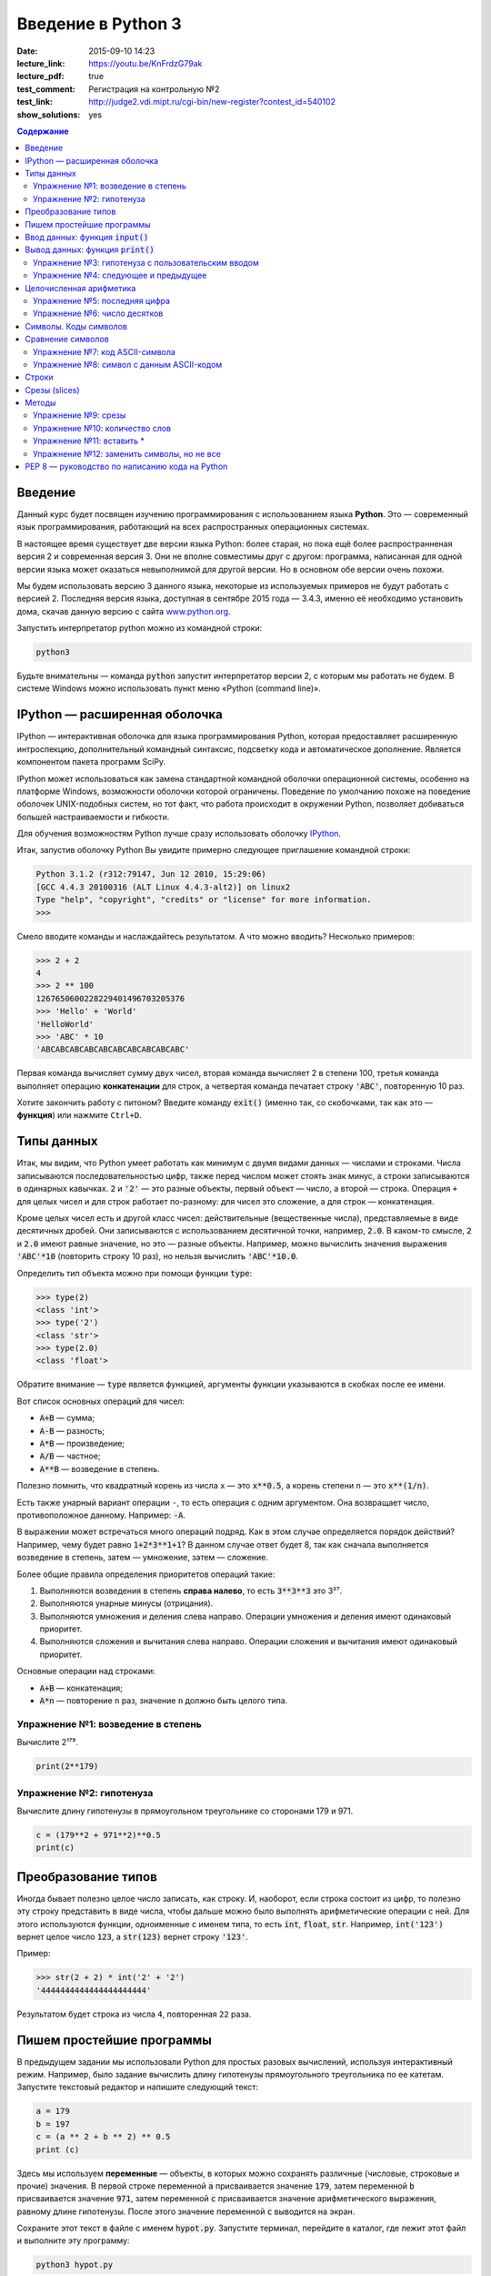 Введение в Python 3
#########################################

:date: 2015-09-10 14:23
:lecture_link:  https://youtu.be/KnFrdzG79ak
:lecture_pdf: true
:test_comment: Регистрация на контрольную №2
:test_link: http://judge2.vdi.mipt.ru/cgi-bin/new-register?contest_id=540102
:show_solutions: yes

.. default-role:: code
.. contents:: Содержание


Введение
========

Данный курс будет посвящен изучению программирования с использованием языка **Python**. Это — современный язык
программирования, работающий на всех распространных операционных системах.

В настоящее время существует две версии языка Python: более старая, но пока ещё более распространненая версия 2 и
современная версия 3. Они не вполне совместимы друг с другом: программа, написанная для одной версии языка может
оказаться невыполнимой для другой версии. Но в основном обе версии очень похожи.

Мы будем использовать версию 3 данного языка, некоторые из используемых примеров не будут работать с версией 2.
Последняя версия языка, доступная в сентябре 2015 года — 3.4.3, именно её необходимо установить дома, скачав данную
версию с сайта www.python.org_.

.. _www.python.org: http://www.python.org

Запустить интерпретатор python можно из командной строки:

.. code-block:: bash

   python3

Будьте внимательны — команда `python` запустит интерпретатор версии 2, с которым мы работать не будем. В системе
Windows можно использовать пункт меню «Python (command line)».

IPython — расширенная оболочка
==============================


IPython — интерактивная оболочка для языка программирования Python, которая предоставляет расширенную интроспекцию,
дополнительный командный синтаксис, подсветку кода и автоматическое дополнение. Является компонентом пакета программ
SciPy.

IPython может использоваться как замена стандартной командной оболочки операционной системы, особенно на платформе
Windows, возможности оболочки которой ограничены. Поведение по умолчанию похоже на поведение оболочек UNIX-подобных
систем, но тот факт, что работа происходит в окружении Python, позволяет добиваться большей настраиваемости и
гибкости.

Для обучения возможностям Python лучше сразу использовать оболочку IPython_.

.. _IPython: http://ipython.org/


Итак, запустив оболочку Python Вы увидите примерно следующее приглашение командной строки:

.. code-block:: pycon

   Python 3.1.2 (r312:79147, Jun 12 2010, 15:29:06)
   [GCC 4.4.3 20100316 (ALT Linux 4.4.3-alt2)] on linux2
   Type "help", "copyright", "credits" or "license" for more information.
   >>>

Смело вводите команды и наслаждайтесь результатом. А что можно вводить? Несколько примеров:

.. code-block:: pycon

   >>> 2 + 2
   4
   >>> 2 ** 100
   1267650600228229401496703205376
   >>> 'Hello' + 'World'
   'HelloWorld'
   >>> 'ABC' * 10
   'ABCABCABCABCABCABCABCABCABCABC'

Первая команда вычисляет сумму двух чисел, вторая команда вычисляет 2 в степени 100, третья команда выполняет операцию
**конкатенации** для строк, а четвертая команда печатает строку `'ABC'`, повторенную 10 раз.

Хотите закончить работу с питоном? Введите команду `exit()` (именно так, со скобочками, так как это — **функция**)
или нажмите ``Ctrl+D``.

Типы данных
===========

Итак, мы видим, что Python умеет работать как минимум с двумя видами данных — числами и строками. Числа записываются
последовательностью цифр, также перед числом может стоять знак минус, а строки записываются в одинарных кавычках. `2`
и `'2'` — это разные объекты, первый объект — число, а второй — строка. Операция ``+`` для целых чисел и для строк
работает по-разному: для чисел это сложение, а для строк — конкатенация.

Кроме целых чисел есть и другой класс чисел: действительные (вещественные числа), представляемые в виде десятичных
дробей. Они записываются с использованием десятичной точки, например, `2.0`. В каком-то смысле, `2` и `2.0`
имеют равные значение, но это — разные объекты. Например, можно вычислить значения выражения `'ABC'*10` (повторить
строку 10 раз), но нельзя вычислить `'ABC'*10.0`.

Определить тип объекта можно при помощи функции `type`:

.. code-block:: pycon

   >>> type(2)
   <class 'int'>
   >>> type('2')
   <class 'str'>
   >>> type(2.0)
   <class 'float'>

Обратите внимание — `type` является функцией, аргументы функции указываются в скобках после ее имени.

Вот список основных операций для чисел:

- `A+B` — сумма;
- `A-B` — разность;
- `A*B` — произведение;
- `A/B` — частное;
- `A**B` — возведение в степень.

Полезно помнить, что квадратный корень из числа ``x`` — это `x**0.5`, а корень степени ``n`` — это `x**(1/n)`.

Есть также унарный вариант операции ``-``, то есть операция с одним аргументом. Она возвращает число, противоположное
данному. Например: `-A`.

В выражении может встречаться много операций подряд. Как в этом случае определяется порядок действий? Например, чему
будет равно `1+2*3**1+1`? В данном случае ответ будет 8, так как сначала выполняется возведение в степень, затем —
умножение, затем —  сложение.

Более общие правила определения приоритетов операций такие:

#. Выполняются возведения в степень  **справа налево**, то есть `3**3**3` это 3²⁷.
#. Выполняются унарные минусы (отрицания).
#. Выполняются умножения и деления слева направо. Операции умножения и деления имеют одинаковый приоритет.
#. Выполняются сложения и вычитания слева направо. Операции сложения и вычитания имеют одинаковый приоритет.

Основные операции над строками:

- `A+B` — конкатенация;
- `A*n` — повторение ``n`` раз, значение ``n`` должно быть целого типа.


Упражнение №1: возведение в степень
-----------------------------------

Вычислите 2¹⁷⁹.


.. code-block:: azszas.py

   print(2**179)

Упражнение №2: гипотенуза
-------------------------

Вычислите длину гипотенузы в прямоугольном треугольнике со сторонами 179 и 971.


.. code-block:: python

   c = (179**2 + 971**2)**0.5
   print(c)

Преобразование типов
====================

Иногда бывает полезно целое число записать, как строку. И, наоборот, если строка состоит из цифр, то полезно эту строку
представить в виде числа, чтобы дальше можно было выполнять арифметические операции с ней. Для этого используются
функции, одноименные с именем типа, то есть `int`, `float`,  `str`. Например, `int('123')` вернет целое число `123`, а
`str(123)` вернет строку `'123'`.

Пример:

.. code-block:: pycon

   >>> str(2 + 2) * int('2' + '2')
   '4444444444444444444444'

Результатом будет строка из числа ``4``, повторенная ``22`` раза.

Пишем простейшие программы
==========================

В предыдущем задании мы использовали Python для простых разовых вычислений, используя интерактивный режим. Например,
было задание вычислить длину гипотенузы прямоугольного треугольника по ее катетам. Запустите текстовый редактор и
напишите следующий текст:

.. code-block:: python

   a = 179
   b = 197
   c = (a ** 2 + b ** 2) ** 0.5
   print (c)

Здесь мы используем  **переменные** — объекты, в которых можно сохранять различные (числовые, строковые и прочие)
значения. В первой строке переменной `a` присваивается значение `179`, затем переменной `b` присваивается значение
`971`, затем переменной `c` присваивается значение арифметического выражения, равному длине гипотенузы. После этого
значение переменной `c` выводится на экран.

Сохраните этот текст в файле с именем `hypot.py`. Запустите терминал, перейдите в каталог, где лежит этот файл и
выполните эту программу:

.. code-block:: bash

   python3 hypot.py

Интерпретатор языка Python, запущенный с указанием имени файла, запускается не в интерактивном режиме, а выполняет ту
последовательность команд, которая сохранена в файле. При этом значения вычисленных выражений не выводятся на экран (в
отличии от интерактивного режима), поэтому для того, чтобы вывести результат работы программы, то есть значение
переменной `c`, нам понадобится специальная функция `print`.

Ввод данных: функция `input()`
==============================

Пример выше неудобен тем, что исходные данные для программы заданы в тексте программы, и для того, чтобы использовать
программу для другого треугольника необходимо исправлять текст программы. Это неудобно, лучше, чтобы текст программы не
менялся, а программа запрашивала бы у пользователя данные, необходимые для решения задачи, то есть запрашивала бы
значения двух исходных переменных `a` и `b`. Для этого будем использовать функцию `input()`, которая считывает строку с
клавиатуры и возвращает значение считанной строки, которое сразу же присвоим переменым `a` и `b`:

.. code-block:: python

   a = input()
   b = input()

Правда, функция `input` возвращает текстовую строку, а нам нужно сделать так, чтобы переменные имели целочисленные
значения. Поэтому сразу же после считывания выполним преобразование типов при помощи фунцкии `int`, и запишем новые
значения в переменные `a` и `b`.

.. code-block:: python

   a = int(a)
   b = int(b)


Можно объединить считывание строк и преобразование типов, если вызывать функцию `int` для того значения, которое вернет
функция `input`:

.. code-block:: python

   a = int(input())
   b = int(input())

Далее в программе вычислим значение переменной `c` и выведем результат на экран.

Теперь мы можем не меняя исходного кода программы многократно использовать ее для решения различных задач. Для того
нужно запустить программу и после запуска программы ввести с клавиатуры два числа, нажимая после кажого числа клавишу
`Enter`. Затем программа сама выведет результат.

Вывод данных: функция `print()`
===============================

Функция `print` может выводить не только значения переменных, но и значения любых выражений. Например, допустима запись
`print(2 + 2 ** 2)`. Также при помощи функции `print` можно выводить значение не одного, а нескольких выражений, для
этого нужно перечислить их через запятую:

.. code-block:: python

   a = 1
   b = 2
   print(a, '+', b, '=', a + b)

В данном случае будет напечатан текст `1 + 2 = 3`: сначала выводится зание переменной `a`, затем строка из знака `+`,
затем  значение переменной `b`, затем строка из знака `=`, наконец, значение суммы `a + b`.

Обратите внимание, выводимые значение разделяются одним пробелом. Но такое поведение можно изменить: можно разделять
выводимые значения двумя пробелами, любым другим символом, любой другой строкой, выводить их в отдельных строках или не
разделять никак. Для этого нужно функции `print` передать специальный именованный параметр, называемый `sep`, равный
строке, используемый в качестве разделителя (sep —  аббревиатура от слова separator, т.е. разделитель). По умолчанию
параметр `sep` равен строке из одного пробела и между значениями выводится пробел. Чтобы использовать в качестве
разделителя, например, символ двоеточия нужно передать параметр `sep`, равный строке `':'`:

.. code-block:: python

   print(a, b, c, sep = ':')

Аналогично, для того, чтобы совсем убрать разделитель при выводе нужно передать параметр `sep`, равный пустой строке:

.. code-block:: python

   print(a, '+', b, '=', a + b, sep = '')

Для того, чтобы значения выводились с новой строке, нужно в качестве параметра `sep` передать строку, состоящую из
специального символа новой строки, которая задается так:

.. code-block:: python

   print(a, b, sep = '\n')

Символ обратного слэша в текстовых строках является указанием на обозначение специального символа, в зависимости
от того, какой символ записан после него. Наиболее часто употребляется символ новой строки `'\n'`.
А для того, чтобы вставить в строку сам символ обратного слэша, нужно повторить его два раза: `'\\'`.

Вторым полезным именованным параметром функции `print` является параметр `end`,
который указывает на то, что выводится после вывода всех значений, перечисленных в функции `print`.
По умолчанию параметр `end` равен `'\n'`, то есть следующий вывод будет происходить
с новой строки. Этот параметр также можно исправить, например, для того, чтобы убрать все дополнительные
выводимые символы можно вызывать функцию `print` так:

.. code-block:: python

   print(a, b, c, sep = '', end = '')

Упражнение №3: гипотенуза с пользовательским вводом
---------------------------------------------------

Дано два числа `a` и `b`. Выведите гипотенузу треугольника с заданными катетами.

+------+-------+
| Ввод | Вывод |
+======+=======+
| 3    | 5     |
+------+-------+
| 4    |       |
+------+-------+


.. code-block:: python

   a = int(input())
   b = int(input())

   c = (a**2 + b**2)**0.5

   print(c)

Упражнение №4: следующее и предыдущее
-------------------------------------

Напишите программу, которая считывает целое число и выводит текст, аналогичный приведенному
в примере:

+------+-------------------------------------------------+
| Ввод | Вывод                                           |
+======+=================================================+
| 2015 | The next number for the number 2015 is 2016     |
+------+-------------------------------------------------+
|      | The previous number for the number 2015 is 2014 |
+------+-------------------------------------------------+


.. code-block:: python

   n = int(input())

   print('The next number for the number' , n, 'is', n+1)
   print('The previous number for the number', n, 'is', n-1)


Целочисленная арифметика
========================

Для целых чисел определены ранее рассматривавшиеся операции `+`, `-`, `*` и `**`. Операция деления `/` для целых чисел
возвращает значение типа `float`. Также функция возведения в степень возвращает значение типа `float`, если показатель
степени — отрицательное число.

Но есть и специальная операция целочисленного деления, выполняющегося с отбрасыванием дробной части, которая
обозначается `//`. Она возвращает целое число: целую часть частного. Например:

.. code-block:: pycon

   >>> 17 // 3
   5
   >>> -17 // 3
   -6

Другая близкая ей операция — это операция взятия остатка от деления, обозначаемая `%`:

.. code-block:: pycon

   >>> 17 % 3
   2
   >>> -17 % 3
   1

Упражнение №5: последняя цифра
------------------------------

Дано натуральное число. Выведите его последнюю цифру. Пример:

+------+-------+
| Ввод | Вывод |
+======+=======+
| 179  | 9     |
+------+-------+


.. code-block:: python

   n = int(input())

   print(n % 10)

Упражнение №6: число десятков
-----------------------------

Дано натуральное число. Найдите число десятков в его десятичной записи (то есть вторую справа цифру его десятичной
записи). Пример:

+------+-------+
| Ввод | Вывод |
+======+=======+
| 179  | 7     |
+------+-------+


.. code-block:: python

   n = int(input())

   print(n//10%10)

Символы. Коды символов
======================

Любой текст состоит из символов. Символ — это некоторый значок, изображение. Один и тот же символ можно записать по-
разному, например, два человека по-разному напишут от руки букву «A», и даже в компьютерном представлении одна и та же
буква будет выглядеть по-разному, если ее отображать разными шрифтами, при этом это будет все равно один и тот же
символ. Верно и другое: разные символы могут быть записаны одинаково, например, вот две разные буквы, одна — латинского
алфавита, другая - русского: «A» и «А». Несмотря на то, что они выглядят одинаково, удобней считать их разными
символами.

Итак, способ хранения текстовой информации в компьютере не связан напрямую с изображением этого текста. Вместо символов
хранятся их номера - числовые коды, а вот то, как выглядит символ с данным числовым кодом на экране напрямую зависит от
того, какой используется шрифт для отображения символов. При этом, разумеется, следовало бы договориться о единообразном
способе кодирования символов числовыми кодами, иначе текст, записанный на одном компьютере, невозможно будет прочитать
на другом компьютере.

Первоначально договорились под кодирование одного символа отвести один байт, то есть 8 бит информации. Таким образом
можно было закодировать 256 различных значений, то есть в записи текста можно использовать 256 различных символов. Этого
достаточно, чтобы отобразить все символы латинского алфавита, цифры, знаки препинания и некоторые другие символы.
Стандарт, указывающий, какие числовые коды соответствуют каким основным символам, называется  ASCII_. В таблицу ASCII
включены символы с кодами от 0 до 127, то есть ASCII - это семибитный код. Вот так выглядит таблица ASCII:

.. _ASCII: http://ru.wikipedia.org/wiki/ASCII

+-------+-----+------+------+------+-----+------+------+------+-----+------+------+-------+-----+------+------+
| Char  | Dec | Oct  | Hex  | Char | Dec | Oct  | Hex  | Char | Dec | Oct  | Hex  | Char  | Dec | Oct  | Hex  |
+=======+=====+======+======+======+=====+======+======+======+=====+======+======+=======+=====+======+======+
| (nul) | 0   | 0000 | 0x00 | (sp) | 32  | 0040 | 0x20 | @    | 64  | 0100 | 0x40 | \`    | 96  | 0140 | 0x60 |
+-------+-----+------+------+------+-----+------+------+------+-----+------+------+-------+-----+------+------+
| (soh) | 1   | 0001 | 0x01 | !    | 33  | 0041 | 0x21 | A    | 65  | 0101 | 0x41 | a     | 97  | 0141 | 0x61 |
+-------+-----+------+------+------+-----+------+------+------+-----+------+------+-------+-----+------+------+
| (stx) | 2   | 0002 | 0x02 | "    | 34  | 0042 | 0x22 | B    | 66  | 0102 | 0x42 | b     | 98  | 0142 | 0x62 |
+-------+-----+------+------+------+-----+------+------+------+-----+------+------+-------+-----+------+------+
| (etx) | 3   | 0003 | 0x03 | #    | 35  | 0043 | 0x23 | C    | 67  | 0103 | 0x43 | c     | 99  | 0143 | 0x63 |
+-------+-----+------+------+------+-----+------+------+------+-----+------+------+-------+-----+------+------+
| (eot) | 4   | 0004 | 0x04 | $    | 36  | 0044 | 0x24 | D    | 68  | 0104 | 0x44 | d     | 100 | 0144 | 0x64 |
+-------+-----+------+------+------+-----+------+------+------+-----+------+------+-------+-----+------+------+
| (enq) | 5   | 0005 | 0x05 | %    | 37  | 0045 | 0x25 | E    | 69  | 0105 | 0x45 | e     | 101 | 0145 | 0x65 |
+-------+-----+------+------+------+-----+------+------+------+-----+------+------+-------+-----+------+------+
| (ack) | 6   | 0006 | 0x06 | &    | 38  | 0046 | 0x26 | F    | 70  | 0106 | 0x46 | f     | 102 | 0146 | 0x66 |
+-------+-----+------+------+------+-----+------+------+------+-----+------+------+-------+-----+------+------+
| (bel) | 7   | 0007 | 0x07 | '    | 39  | 0047 | 0x27 | G    | 71  | 0107 | 0x47 | g     | 103 | 0147 | 0x67 |
+-------+-----+------+------+------+-----+------+------+------+-----+------+------+-------+-----+------+------+
| (bs)  | 8   | 0010 | 0x08 | (    | 40  | 0050 | 0x28 | H    | 72  | 0110 | 0x48 | h     | 104 | 0150 | 0x68 |
+-------+-----+------+------+------+-----+------+------+------+-----+------+------+-------+-----+------+------+
| (ht)  | 9   | 0011 | 0x09 | )    | 41  | 0051 | 0x29 | I    | 73  | 0111 | 0x49 | i     | 105 | 0151 | 0x69 |
+-------+-----+------+------+------+-----+------+------+------+-----+------+------+-------+-----+------+------+
| (nl)  | 10  | 0012 | 0x0a | \*   | 42  | 0052 | 0x2a | J    | 74  | 0112 | 0x4a | j     | 106 | 0152 | 0x6a |
+-------+-----+------+------+------+-----+------+------+------+-----+------+------+-------+-----+------+------+
| (vt)  | 11  | 0013 | 0x0b | \+   | 43  | 0053 | 0x2b | K    | 75  | 0113 | 0x4b | k     | 107 | 0153 | 0x6b |
+-------+-----+------+------+------+-----+------+------+------+-----+------+------+-------+-----+------+------+
| (np)  | 12  | 0014 | 0x0c | ,    | 44  | 0054 | 0x2c | L    | 76  | 0114 | 0x4c | l     | 108 | 0154 | 0x6c |
+-------+-----+------+------+------+-----+------+------+------+-----+------+------+-------+-----+------+------+
| (cr)  | 13  | 0015 | 0x0d | \-   | 45  | 0055 | 0x2d | M    | 77  | 0115 | 0x4d | m     | 109 | 0155 | 0x6d |
+-------+-----+------+------+------+-----+------+------+------+-----+------+------+-------+-----+------+------+
| (so)  | 14  | 0016 | 0x0e | .    | 46  | 0056 | 0x2e | N    | 78  | 0116 | 0x4e | n     | 110 | 0156 | 0x6e |
+-------+-----+------+------+------+-----+------+------+------+-----+------+------+-------+-----+------+------+
| (si)  | 15  | 0017 | 0x0f | /    | 47  | 0057 | 0x2f | O    | 79  | 0117 | 0x4f | o     | 111 | 0157 | 0x6f |
+-------+-----+------+------+------+-----+------+------+------+-----+------+------+-------+-----+------+------+
| (dle) | 16  | 0020 | 0x10 | 0    | 48  | 0060 | 0x30 | P    | 80  | 0120 | 0x50 | p     | 112 | 0160 | 0x70 |
+-------+-----+------+------+------+-----+------+------+------+-----+------+------+-------+-----+------+------+
| (dc1) | 17  | 0021 | 0x11 | 1    | 49  | 0061 | 0x31 | Q    | 81  | 0121 | 0x51 | q     | 113 | 0161 | 0x71 |
+-------+-----+------+------+------+-----+------+------+------+-----+------+------+-------+-----+------+------+
| (dc2) | 18  | 0022 | 0x12 | 2    | 50  | 0062 | 0x32 | R    | 82  | 0122 | 0x52 | r     | 114 | 0162 | 0x72 |
+-------+-----+------+------+------+-----+------+------+------+-----+------+------+-------+-----+------+------+
| (dc3) | 19  | 0023 | 0x13 | 3    | 51  | 0063 | 0x33 | S    | 83  | 0123 | 0x53 | s     | 115 | 0163 | 0x73 |
+-------+-----+------+------+------+-----+------+------+------+-----+------+------+-------+-----+------+------+
| (dc4) | 20  | 0024 | 0x14 | 4    | 52  | 0064 | 0x34 | T    | 84  | 0124 | 0x54 | t     | 116 | 0164 | 0x74 |
+-------+-----+------+------+------+-----+------+------+------+-----+------+------+-------+-----+------+------+
| (nak) | 21  | 0025 | 0x15 | 5    | 53  | 0065 | 0x35 | U    | 85  | 0125 | 0x55 | u     | 117 | 0165 | 0x75 |
+-------+-----+------+------+------+-----+------+------+------+-----+------+------+-------+-----+------+------+
| (syn) | 22  | 0026 | 0x16 | 6    | 54  | 0066 | 0x36 | V    | 86  | 0126 | 0x56 | v     | 118 | 0166 | 0x76 |
+-------+-----+------+------+------+-----+------+------+------+-----+------+------+-------+-----+------+------+
| (etb) | 23  | 0027 | 0x17 | 7    | 55  | 0067 | 0x37 | W    | 87  | 0127 | 0x57 | w     | 119 | 0167 | 0x77 |
+-------+-----+------+------+------+-----+------+------+------+-----+------+------+-------+-----+------+------+
| (can) | 24  | 0030 | 0x18 | 8    | 56  | 0070 | 0x38 | X    | 88  | 0130 | 0x58 | x     | 120 | 0170 | 0x78 |
+-------+-----+------+------+------+-----+------+------+------+-----+------+------+-------+-----+------+------+
| (em)  | 25  | 0031 | 0x19 | 9    | 57  | 0071 | 0x39 | Y    | 89  | 0131 | 0x59 | y     | 121 | 0171 | 0x79 |
+-------+-----+------+------+------+-----+------+------+------+-----+------+------+-------+-----+------+------+
| (sub) | 26  | 0032 | 0x1a | :    | 58  | 0072 | 0x3a | Z    | 90  | 0132 | 0x5a | z     | 122 | 0172 | 0x7a |
+-------+-----+------+------+------+-----+------+------+------+-----+------+------+-------+-----+------+------+
| (esc) | 27  | 0033 | 0x1b | ;    | 59  | 0073 | 0x3b | [    | 91  | 0133 | 0x5b | {     | 123 | 0173 | 0x7b |
+-------+-----+------+------+------+-----+------+------+------+-----+------+------+-------+-----+------+------+
| (fs)  | 28  | 0034 | 0x1c | <    | 60  | 0074 | 0x3c | \\   | 92  | 0134 | 0x5c | \|    | 124 | 0174 | 0x7c |
+-------+-----+------+------+------+-----+------+------+------+-----+------+------+-------+-----+------+------+
| (gs)  | 29  | 0035 | 0x1d | =    | 61  | 0075 | 0x3d | ]    | 93  | 0135 | 0x5d | }     | 125 | 0175 | 0x7d |
+-------+-----+------+------+------+-----+------+------+------+-----+------+------+-------+-----+------+------+
| (rs)  | 30  | 0036 | 0x1e | >    | 62  | 0076 | 0x3e | ^    | 94  | 0136 | 0x5e | ~     | 126 | 0176 | 0x7e |
+-------+-----+------+------+------+-----+------+------+------+-----+------+------+-------+-----+------+------+
| (us)  | 31  | 0037 | 0x1f | ?    | 63  | 0077 | 0x3f | _    | 95  | 0137 | 0x5f | (del) | 127 | 0177 | 0x7f |
+-------+-----+------+------+------+-----+------+------+------+-----+------+------+-------+-----+------+------+


При этом символы с кодами, меньшими 32 — это специальные управляющие символы, которые не отображаются на экране.
Например, для того, чтобы обозначить конец строки в системе Linux используется один символ с кодом 10, а в системе
Windows — два подряд идущих символа с кодами 13 и 10, символы с кодами 48-57 соответствуют начертанию арабских цифр
(обратите внимание, символ с кодом 0 - это вовсе не символ, отображающийся на экране, как «0»), символы с кодами 65-90 —
заглавные буквы буквы латинского алфавита, а если к их кодам прибавить 32, то получатся строчные буквы латинского
алфавита. В промежутках между указанными диапазонами находятся знаки препинания, математические операции и прочие
символы.

Но в ASCII-таблицы нет русских букв! А также нет букв сотен других национальных алфавитов. Первоначально для отображения
букв национальных алфавитов использовали вторую половину возможного значения байта, то есть символы с кодами от 128 до
255. Это приводило к множеству проблем, например, поскольку 128 значений явно недостаточно для того, чтобы отобразить
символы всех национальных алфавитов (даже недостаточно для того, чтобы отобразить символы одного алфавита, например,
`китайской письменности`_. Поэтому в настоящее время для кодирования символов используется стандарт Unicode_ версия 6.0
которого (октябрь, 2010) включает свыше 109000 различных символов. Естественно, для кодирования Unicode-символов
недостаточно одного байта на символ, поэтому используются многобайтовые кодировки (для представления одного символа
необходимо несколько байт).

.. _`китайской письменности`: http://ru.wikipedia.org/wiki/%D0%9A%D0%B8%D1%82%D0%B0%D0%B9%D1%81%D0%BA%D0%BE%D0%B5_%D0%BF%D0%B8%D1%81%D1%8C%D0%BC%D0%BE
.. _Unicode: http://ru.wikipedia.org/wiki/Unicode

Язык программирования Python — современный язык, поэтому он работает исключительно с Unicode-символами.

Код символа можно определить при помощи функции `ord`. Эта функция получает на вход строку, которая дол на состоять
ровно из одного символа. Функция возвращает код этого символа. Например, `ord('A')` вернет число `65`.

Обратная функция получения по числовому коду его номера называется `chr`.

Сравнение символов
==================

Поскольку для символов заданы их числовые коды, то их можно сравнивать при помощи операций сравения. Поскольку символы
алфавита идут подряд, то результат их сравнения будет соответствовать лексикографическому порядку, но можно сравнивать
между собой не только буквы алфавита, но и два произвольных символа.

Также в питоне определены и операции сравнения строк, которые также сравниваются в лексикографическом порядке.

Упражнение №7: код ASCII-символа
--------------------------------

Считайте со стандартного ввода символ и выведите его код.

Программа получает на вход один символ с кодом от 33 до 126. Пример:

+------+-------+
| Ввод | Вывод |
+======+=======+
| A    | 65    |
+------+-------+


.. code-block:: python

   c = input()
   print(ord(c))


Упражнение №8: символ с данным ASCII-кодом
------------------------------------------

Считайте со стандартного ввода целое число и выведите ASCII-символ с таким кодом. Решите эту задачу с использованием
только одной переменной типа `int`.

Программа получает на вход число от 33 до 126. Пример:

+------+-------+
| Ввод | Вывод |
+======+=======+
| 65   | A     |
+------+-------+


.. code-block:: python

   n = int(input())
   print(chr(n))

Строки
======

Строка считывается со стандартного ввода функцией `input()`. Напомним, что для двух строк определа операция сложения
(конкатенации), также определена операция умножения строки на число.

Строка состоит из последовательности символов. Узнать количество символов (длину строки) можно при помощи функции `len`:


.. code-block:: pycon

   >>> S = 'Hello'
   >>> print(len(S))
   5

Срезы (slices)
==============

Срез (slice) — извлечение из данной строки одного символа или некоторого фрагмента подстроки или подпоследовательности.

Есть три формы срезов. Самая простая форма среза: взятие одного символа строки, а именно, `S[i]` — это срез, состоящий
из одного символа, который имеет номер `i`, при этом считая, что нумерация начинается с числа 0. То есть если
`S='Hello'`, то `S[0]=='H'`, `S[1]=='e'`, `S[2]=='l'`, `S[3]=='l'`, `S[4]=='o'`.

Номера символов в строке (а также в других структурах данных: списках, кортежах) называются **индексом**.

Если указать отрицательное значение индекса, то номер будет отсчитываться с конца, начиная с номера `-1`. То есть
`S[-1]=='o'`, `S[-2]=='l'`, `S[-3]=='l'`, `S[-4]=='e'`, `S[-5]=='H'`.


Или в виде таблицы:

+----------+-------+-------+-------+-------+-------+
| Строка S | H     | e     | l     | l     | o     |
+==========+=======+=======+=======+=======+=======+
| Индекс   | S[0]  | S[1]  | S[2]  | S[3]  | S[4]  |
+----------+-------+-------+-------+-------+-------+
| Индекс   | S[-5] | S[-4] | S[-3] | S[-2] | S[-1] |
+----------+-------+-------+-------+-------+-------+

Если же номер символа в срезе строки `S` больше либо равен `len(S)`, или меньше, чем `-len(S)`, то при обращении к этому
символу строки произойдет ошибка `IndexError: string index out of range`.

Срез с двумя параметрами: `S[a:b]` возвращает подстроку из `b-a` символов, начиная с символа c индексом `a`, то есть до
символа с индексом `b`, не включая его. Например, `S[1:4]=='ell'`, то же самое получится если написать `S[-4:-1]`. Можно
использовать как положительные, так и отрицательные индексы в одном срезе, например, `S[1:-1]` —  это строка без первого
и последнего символа (срез начинается с символа с индексом 1 и  заканчиватеся индексом -1, не включая его).

При использовании такой формы среза ошибки `IndexError` никогда не возникает. Например, срез `S[1:5]` вернет строку
`'ello'`, таким же будет результат, если сделать второй индекс очень большим, например, `S[1:100]` (если в строке не
более 5 символов).

Если опустить второй параметр (но поставить двоеточие), то срез берется до конца строки. Например, чтобы удалить из
строки первый символ (его индекс равен 0, то есть взять срез, начиная с символа с индексом 1), то можно взять срез
`S[1:]`, аналогично если опустиить первый параметр, то срез берется от начала строки. То есть удалить из строки
последний символ можно при помощи среза `S[:-1]`. Срез `S[:]` совпадает с самой строкой `S`.

Если задать срез с тремя параметрами `S[a:b:d]`, то третий параметр задает шаг, как в случае с функцией `range`, то есть
будут взяты символы с индексами `a`, `a+d`, `a+2*d` и т.д. При задании значения третьего параметра, равному 2, в срез
попадет кажый второй символ, а если взять значение среза, равное `-1`, то символы будут идти в обратном порядке.

Методы
======

Метод — это функция, применяемая к объекту, в данном случае — к строке. Метод вызывается в виде
`Имя_объекта.Имя_метода(параметры)`. Например, `S.find("e")` — это применение к строке `S` метода `find` с одним
параметром `"e"`.

Метод `find` находит в данной строке (к которой применяется  метод) данную подстроку (которая передается в качестве
параметра). Функция возвращает индекс первого вхождения искомой подстроки. Если же подстрока не найдена, то метод
возвращает значение -1. Например:

.. code-block:: pycon

   >>> S = 'Hello'
   >>> print(S.find('e'))
   1
   >>> print(S.find('ll'))
   2
   >>> print(S.find('L'))
   -1

Аналогично, метод `rfind` возвращает индекс последнего вхождения данной строки («поиск справа»).

.. code-block:: pycon

   >>> S = 'Hello'
   >>> print(S.find('l'))
   2
   >>> print(S.rfind('l'))
   3

Если вызвать метод `find` с тремя параметрами `S.find(T, a, b)`, то поиск будет осуществляться в срезе `S[a:b]`. Если
указать только два параметра `S.find(T, a)`, то поиск будет осуществляться в срезе `S[a:]`, то есть начиная с символа с
индексом `a` и до конца строки. Метод `S.find(T, a, b)` возращает индекс в строке `S`, а не индекс относительно начала
среза.

Метод `replace` заменяет все вхождения одной строки на другую. Формат: `S.replace(old, new)` — заменить в строке `S` все
вхождения подстроки `old` на подстроку `new`. Пример:

.. code-block:: pycon

   >>> 'Hello'.replace('l', 'L')
   'HeLLo'

Если методу `replace` задать еще один параметр: `S.replace(old, new, count)`, то заменены будут не все вхождения, а
только не больше, чем первые `count` из них.

.. code-block:: pycon

   >>> 'Abrakadabra'.replace('a', 'A', 2)
   'AbrAkAdabra'

Метод `count` подсчитывает количество вхождений одной строки в другую строку. Простейшая форма вызова `S.count(T)`
возвращает число вхождений строки `T` внутри строки `S`. При этом подсчитываются только непересекающиеся вхождения,
например:

.. code-block:: pycon

   >>> 'Abracadabra'.count('a')
   4
   >>> ('a' * 100000).count('aa')
   50000

При указании трех параметров `S.count(T, a, b)`, будет выполнен подсчет числа вхождений строки `T` в срез `S[a:b]`.

Упражнение №9: срезы
--------------------

Дана строка. Последовательно на разных строках выведите:

- третий символ этой строки;
- предпоследний символ этой строки;
- первые пять символов этой строки;
- всю строку, кроме последних двух символов;
- все символы с четными индексами (считая, что индексация начинается с 0, поэтому символы выводятся начиная с первого);
- все символы с нечетными индексами, то есть начиная со второго символа строки;
- все символы в обратном порядке.
- все символы строки через один в обратном порядке, начиная с последнего;
- длину данной строки.

Пример:

 +-------------+-------------+
 | Ввод        | вывод       |
 +=============+=============+
 | Абракадабра | р           |
 +-------------+-------------+
 |             | р           |
 +-------------+-------------+
 |             | Абрак       |
 +-------------+-------------+
 |             | Абракадаб   |
 +-------------+-------------+
 |             | Аркдба      |
 +-------------+-------------+
 |             | бааар       |
 +-------------+-------------+
 |             | арбадакарбА |
 +-------------+-------------+
 |             | абдкрА      |
 +-------------+-------------+
 |             | 11          |
 +-------------+-------------+


 .. code-block:: python

   s = input()

   print(s[2])
   print(s[-2])
   print(s[:5])
   print(s[:-2])
   print(s[::2])
   print(s[1::2])
   print(s[-1::-1])
   print(s[-1::-2])
   print(len(s ))

Упражнение №10: количество слов
-------------------------------

Дана строка, состоящая из слов, разделенных пробелами. Определите, сколько в ней слов. Используйте для решения задачи
метод `count`. Пример:

+-------------+-------+
| Ввод        | Вывод |
+=============+=======+
| Hello world | 2     |
+-------------+-------+


.. code-block:: python

   s = input()
   print(s.count(' ')+1)

Упражнение №11: вставить \*
---------------------------

Получите новую строку, вставив между двумя символами исходной строки символ \*. Выведите полученную строку. Пример:

+--------+------------------+
| Ввод   | Вывод            |
+========+==================+
| python | p\*y\*t\*h\*o\*n |
+--------+------------------+


.. code-block:: python

   s = input()
   print(s.replace('', '*')[1:-1])


Упражнение №12: заменить символы, но не все
-------------------------------------------

Замените в строке все появления буквы h на букву H, кроме первого и последнего вхождения. Пример:

+-----------+-----------+
| Ввод      | Вывод     |
+===========+===========+
| aahhhhhbb | aahHHHhbb |
+-----------+-----------+


.. code-block:: python

   s = input()

   i1 = s.find('h')
   i2 = s.rfind('h')

   x = s[i1+1:i2].replace('h', 'H')

   print(s[:i1+1], x, s[i2:], sep='')

PEP 8 — руководство по написанию кода на Python
===============================================

PEP 8 создан на основе рекомендаций `Гвидо ван Россума`_ — создателя языка Python.

.. _`Гвидо ван Россума`: https://ru.wikipedia.org/wiki/%D0%A0%D0%BE%D1%81%D1%81%D1%83%D0%BC,_%D0%93%D0%B2%D0%B8%D0%B4%D0%BE_%D0%B2%D0%B0%D0%BD


Ключевая идея Гуидо такова: **код читается намного больше раз, чем пишется**. Собственно, рекомендации о стиле написания
кода направлены на то, чтобы улучшить читаемость кода и сделать его согласованным между большим числом проектов. В
идеале, весь код будет написан в едином стиле, и любой сможет легко его прочесть.

На русском можно прочитать про PEP8 тут_, на английском — здесь_.

.. _тут: http://pythonworld.ru/osnovy/pep-8-rukovodstvo-po-napisaniyu-koda-na-python.html
.. _здесь: https://www.python.org/dev/peps/pep-0008/">https://www.python.org/dev/peps/pep-0008/
